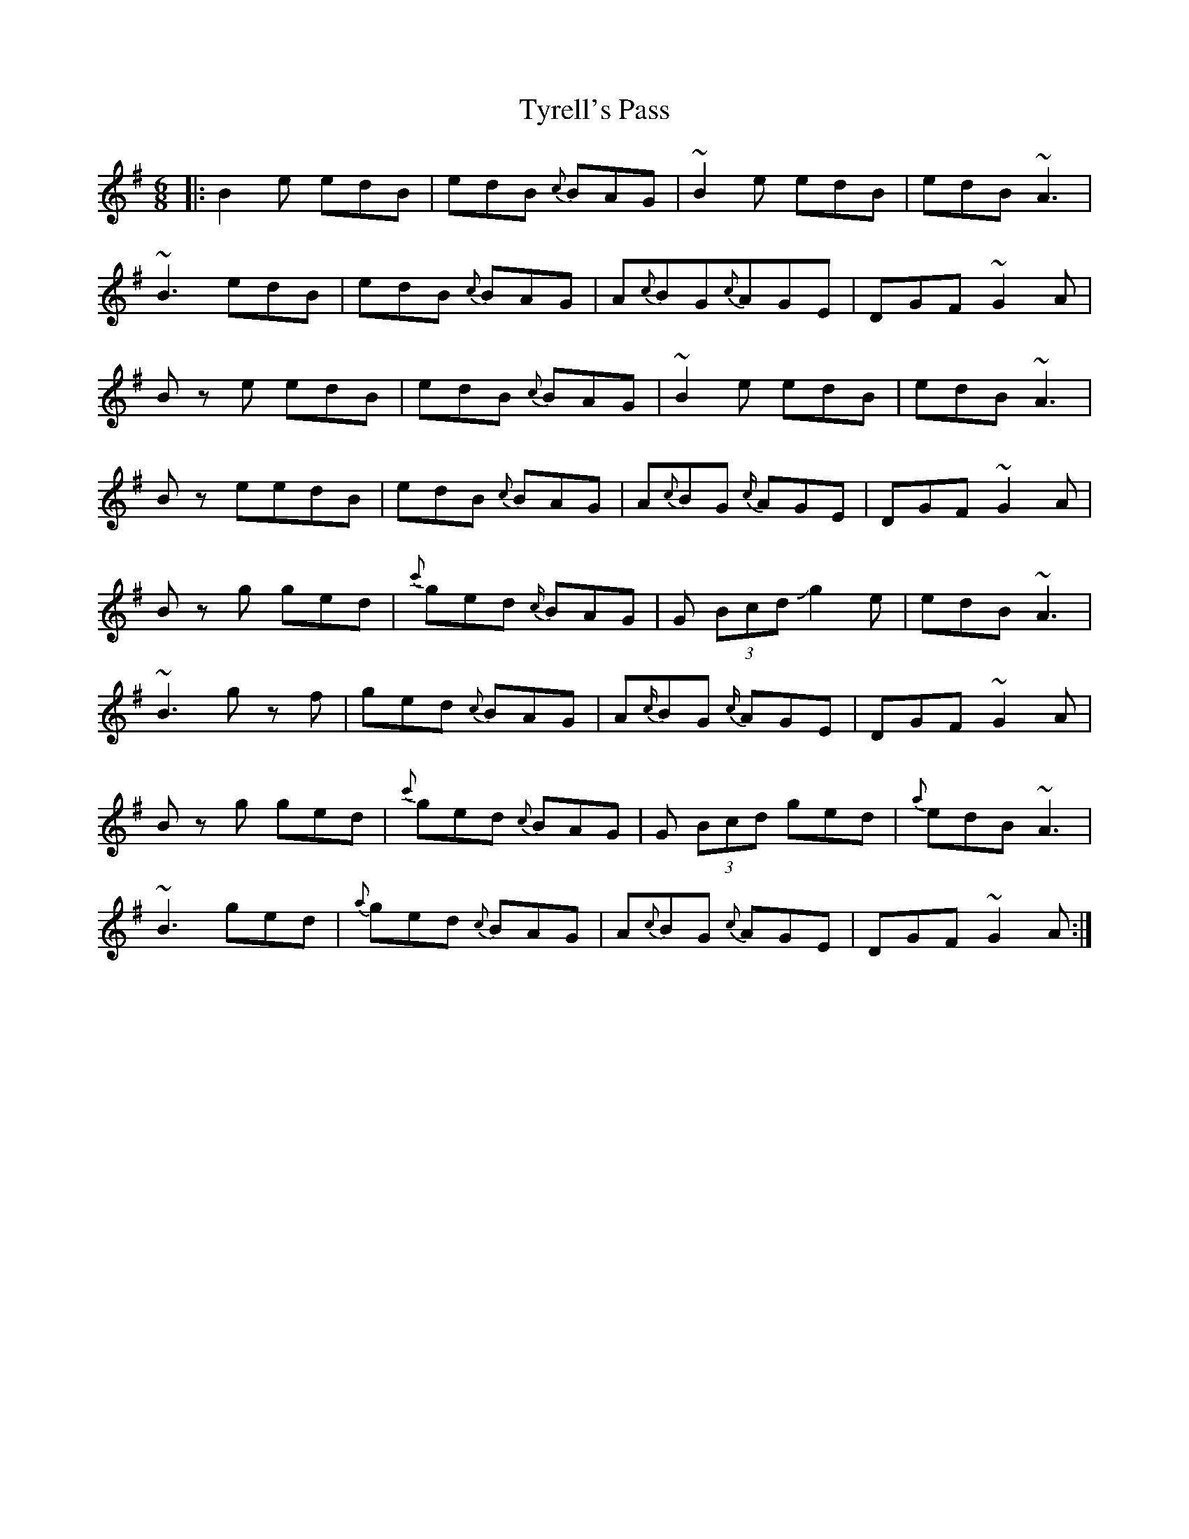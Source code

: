 X: 41481
T: Tyrell's Pass
R: jig
M: 6/8
K: Gmajor
|:B2 e edB|edB {c}BAG|~B2e edB|edB ~A3|
~B3 edB|edB {c}BAG|A{c}BG{c}AGE|DGF ~G2 A|
Bz e edB|edB {c}BAG|~B2e edB|edB ~A3|
B z eedB|edB {c}BAG|A{c}BG {c/}AGE|DGF ~G2 A|
B zg ged|{c'}ged {c/}BAG|G (3Bcd Jg2e|edB ~A3|
~B3 gz f|ged {c}BAG|A{c/}BG {c/}AGE|DGF ~G2 A|
B zg ged|{c'}ged {c}BAG|G (3Bcd ged|{a}edB ~A3|
~B3 ged|{a}ged {c}BAG|A{c}BG {c}AGE|DGF ~G2 A:|

